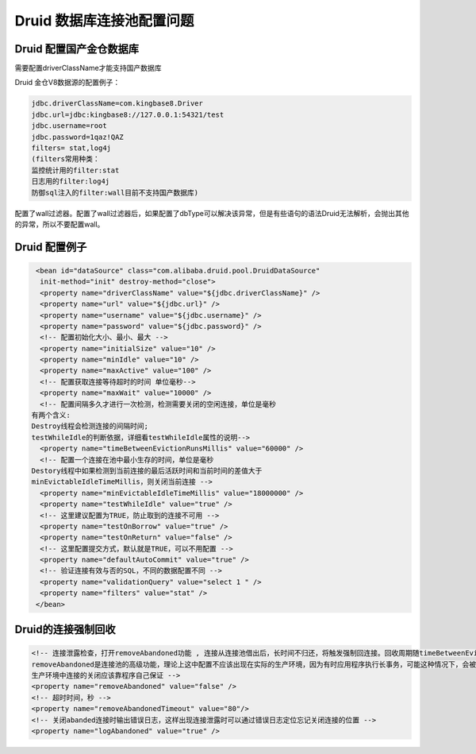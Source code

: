Druid 数据库连接池配置问题
====================================


Druid 配置国产金仓数据库
---------------------------------

需要配置driverClassName才能支持国产数据库

Druid 金仓V8数据源的配置例子：

.. code::

	jdbc.driverClassName=com.kingbase8.Driver 
	jdbc.url=jdbc:kingbase8://127.0.0.1:54321/test 
	jdbc.username=root 
	jdbc.password=1qaz!QAZ
	filters= stat,log4j   
	(filters常用种类：
	监控统计用的filter:stat
	日志用的filter:log4j
	防御sql注入的filter:wall目前不支持国产数据库)

.. note:

	1. java.sql.SQLException:unknown jdbc driver:jdbc:kingbase8://127.0.0.1:54321/test 
	没有配置driverClassName。
	2. java.lang.IllegalStateException: dbType not support : null, url jdbc:kingbase8://127.0.0.1:54321/xxx

配置了wall过滤器。配置了wall过滤器后，如果配置了dbType可以解决该异常，但是有些语句的语法Druid无法解析，会抛出其他的异常，所以不要配置wall。


Druid 配置例子
---------------------------------

.. code::

	 <bean id="dataSource" class="com.alibaba.druid.pool.DruidDataSource" 
	  init-method="init" destroy-method="close"> 
	  <property name="driverClassName" value="${jdbc.driverClassName}" /> 
	  <property name="url" value="${jdbc.url}" /> 
	  <property name="username" value="${jdbc.username}" /> 
	  <property name="password" value="${jdbc.password}" /> 
	  <!-- 配置初始化大小、最小、最大 --> 
	  <property name="initialSize" value="10" /> 
	  <property name="minIdle" value="10" /> 
	  <property name="maxActive" value="100" />
	  <!-- 配置获取连接等待超时的时间 单位毫秒--> 
	  <property name="maxWait" value="10000" />
	  <!-- 配置间隔多久才进行一次检测，检测需要关闭的空闲连接，单位是毫秒 
	有两个含义:
	Destroy线程会检测连接的间隔时间;
	testWhileIdle的判断依据，详细看testWhileIdle属性的说明--> 
	  <property name="timeBetweenEvictionRunsMillis" value="60000" />
	  <!-- 配置一个连接在池中最小生存的时间，单位是毫秒
	Destory线程中如果检测到当前连接的最后活跃时间和当前时间的差值大于
	minEvictableIdleTimeMillis，则关闭当前连接 --> 
	  <property name="minEvictableIdleTimeMillis" value="18000000" />
	  <property name="testWhileIdle" value="true" />
	  <!-- 这里建议配置为TRUE，防止取到的连接不可用 --> 
	  <property name="testOnBorrow" value="true" /> 
	  <property name="testOnReturn" value="false" />
	  <!-- 这里配置提交方式，默认就是TRUE，可以不用配置 -->
	  <property name="defaultAutoCommit" value="true" />
	  <!-- 验证连接有效与否的SQL，不同的数据配置不同 --> 
	  <property name="validationQuery" value="select 1 " /> 
	  <property name="filters" value="stat" /> 
	 </bean>


Druid的连接强制回收
---------------------------------

.. code::

	<!-- 连接泄露检查，打开removeAbandoned功能 , 连接从连接池借出后，长时间不归还，将触发强制回连接。回收周期随timeBetweenEvictionRunsMillis进行，如果连接为从连接池借出状态，并且未执行任何sql，并且从借出时间起已超过removeAbandonedTimeout时间，则强制归还连接到连接池中。
	removeAbandoned是连接池的高级功能，理论上这中配置不应该出现在实际的生产环境，因为有时应用程序执行长事务，可能这种情况下，会被连接池误回收，该种配置一般在程序测试阶段，为了定位连接泄漏的具体代码位置，被开启。
	生产环境中连接的关闭应该靠程序自己保证 -->        
	<property name="removeAbandoned" value="false" />         
	<!-- 超时时间，秒 -->        
	<property name="removeAbandonedTimeout" value="80"/>        
	<!-- 关闭abanded连接时输出错误日志，这样出现连接泄露时可以通过错误日志定位忘记关闭连接的位置 -->        
	<property name="logAbandoned" value="true" />
